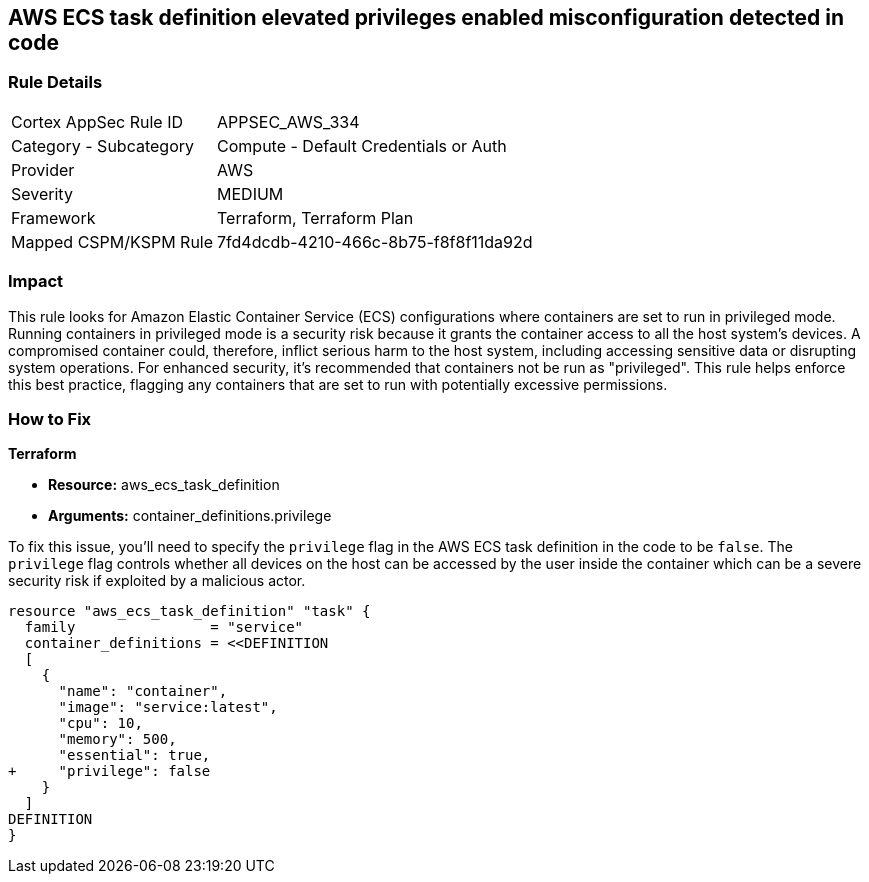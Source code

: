 == AWS ECS task definition elevated privileges enabled misconfiguration detected in code

=== Rule Details

[cols="1,2"]
|===
|Cortex AppSec Rule ID |APPSEC_AWS_334
|Category - Subcategory |Compute - Default Credentials or Auth
|Provider |AWS
|Severity |MEDIUM
|Framework |Terraform, Terraform Plan
|Mapped CSPM/KSPM Rule |7fd4dcdb-4210-466c-8b75-f8f8f11da92d
|===


=== Impact
This rule looks for Amazon Elastic Container Service (ECS) configurations where containers are set to run in privileged mode. Running containers in privileged mode is a security risk because it grants the container access to all the host system's devices. A compromised container could, therefore, inflict serious harm to the host system, including accessing sensitive data or disrupting system operations. For enhanced security, it's recommended that containers not be run as "privileged". This rule helps enforce this best practice, flagging any containers that are set to run with potentially excessive permissions.

=== How to Fix

*Terraform*

* *Resource:* aws_ecs_task_definition
* *Arguments:* container_definitions.privilege

To fix this issue, you'll need to specify the `privilege` flag in the AWS ECS task definition in the code to be `false`. The `privilege` flag controls whether all devices on the host can be accessed by the user inside the container which can be a severe security risk if exploited by a malicious actor.

[source,hcl]
----
resource "aws_ecs_task_definition" "task" {
  family                = "service"
  container_definitions = <<DEFINITION
  [
    {
      "name": "container",
      "image": "service:latest",
      "cpu": 10,
      "memory": 500,
      "essential": true,
+     "privilege": false
    }
  ]
DEFINITION
}
----

